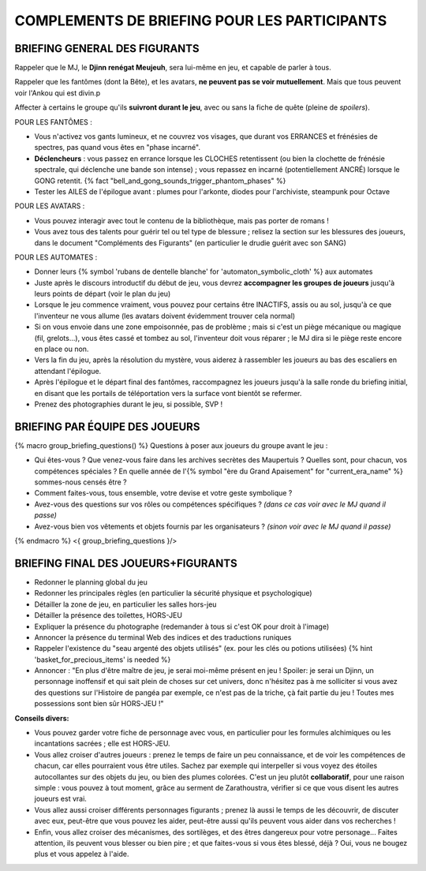 

COMPLEMENTS DE BRIEFING POUR LES PARTICIPANTS
=================================================


BRIEFING GENERAL DES FIGURANTS
--------------------------------

Rappeler que le MJ, le **Djinn renégat Meujeuh**, sera lui-même en jeu, et capable de parler à tous.

Rappeler que les fantômes (dont la Bête), et les avatars, **ne peuvent pas se voir mutuellement**.
Mais que tous peuvent voir l'Ankou qui est divin.p

Affecter à certains le groupe qu'ils **suivront durant le jeu**, avec ou sans la fiche de quête (pleine de *spoilers*).

POUR LES FANTÔMES :

- Vous n'activez vos gants lumineux, et ne couvrez vos visages, que durant vos ERRANCES et frénésies de spectres, pas quand vous êtes en "phase incarné".
- **Déclencheurs** : vous passez en errance lorsque les CLOCHES retentissent (ou bien la clochette de frénésie spectrale, qui déclenche une bande son intense) ; vous repassez en incarné (potentiellement ANCRÉ) lorsque le GONG retentit. {% fact "bell_and_gong_sounds_trigger_phantom_phases" %}
- Tester les AILES de l'épilogue avant : plumes pour l'arkonte, diodes pour l'archiviste, steampunk pour Octave

POUR LES AVATARS :

- Vous pouvez interagir avec tout le contenu de la bibliothèque, mais pas porter de romans !
- Vous avez tous des talents pour guérir tel ou tel type de blessure ; relisez la section sur les blessures des joueurs, dans le document "Compléments des Figurants" (en particulier le drudie guérit avec son SANG)

POUR LES AUTOMATES :

- Donner leurs {% symbol 'rubans de dentelle blanche' for 'automaton_symbolic_cloth' %} aux automates
- Juste après le discours introductif du début de jeu, vous devrez **accompagner les groupes de joueurs** jusqu'à leurs points de départ (voir le plan du jeu)
- Lorsque le jeu commence vraiment, vous pouvez pour certains être INACTIFS, assis ou au sol, jusqu'à ce que l'inventeur ne vous allume (les avatars doivent évidemment trouver cela normal)
- Si on vous envoie dans une zone empoisonnée, pas de problème ; mais si c'est un piège mécanique ou magique (fil, grelots...), vous êtes cassé et tombez au sol, l'inventeur doit vous réparer ; le MJ dira si le piège reste encore en place ou non.
- Vers la fin du jeu, après la résolution du mystère, vous aiderez à rassembler les joueurs au bas des escaliers en attendant l'épilogue.
- Après l'épilogue et le départ final des fantômes, raccompagnez les joueurs jusqu'à la salle ronde du briefing initial, en disant que les portails de téléportation vers la surface vont bientôt se refermer.
- Prenez des photographies durant le jeu, si possible, SVP !


BRIEFING PAR ÉQUIPE DES JOUEURS
-----------------------------------------

{% macro group_briefing_questions() %}
Questions à poser aux joueurs du groupe avant le jeu :

- Qui êtes-vous ? Que venez-vous faire dans les archives secrètes des Maupertuis ? Quelles sont, pour chacun, vos compétences spéciales ? En quelle année de l'{% symbol "ère du Grand Apaisement" for "current_era_name" %} sommes-nous censés être ?
- Comment faites-vous, tous ensemble, votre devise et votre geste symbolique ?
- Avez-vous des questions sur vos rôles ou compétences spécifiques ? *(dans ce cas voir avec le MJ quand il passe)*
- Avez-vous bien vos vêtements et objets fournis par les organisateurs ? *(sinon voir avec le MJ quand il passe)*
{% endmacro %}
<{ group_briefing_questions }/>


.. raw:: pdf

   PageBreak


BRIEFING FINAL DES JOUEURS+FIGURANTS
-----------------------------------------

- Redonner le planning global du jeu
- Redonner les principales règles (en particulier la sécurité physique et psychologique)
- Détailler la zone de jeu, en particulier les salles hors-jeu
- Détailler la présence des toilettes, HORS-JEU
- Expliquer la présence du photographe (redemander à tous si c'est OK pour droit à l'image)
- Annoncer la présence du terminal Web des indices et des traductions runiques
- Rappeler l'existence du "seau argenté des objets utilisés" (ex. pour les clés ou potions utilisées) {% hint 'basket_for_precious_items' is needed %}
- Annoncer : "En plus d'être maître de jeu, je serai moi-même présent en jeu ! Spoiler: je serai un Djinn, un personnage inoffensif et qui sait plein de choses sur cet univers, donc n'hésitez pas à me solliciter si vous avez des questions sur l'Histoire de pangéa par exemple, ce n'est pas de la triche, çà fait partie du jeu ! Toutes mes possessions sont bien sûr HORS-JEU !"

**Conseils divers:**

- Vous pouvez garder votre fiche de personnage avec vous, en particulier pour les formules alchimiques ou les incantations sacrées ; elle est HORS-JEU.
- Vous allez croiser d'autres joueurs : prenez le temps de faire un peu connaissance, et de voir les compétences de chacun, car elles pourraient vous être utiles. Sachez par exemple qui interpeller si vous voyez des étoiles autocollantes sur des objets du jeu, ou bien des plumes colorées. C'est un jeu plutôt **collaboratif**, pour une raison simple : vous pouvez à tout moment, grâce au serment de Zarathoustra, vérifier si ce que vous disent les autres joueurs est vrai.
- Vous allez aussi croiser différents personnages figurants ; prenez là aussi le temps de les découvrir, de discuter avec eux, peut-être que vous pouvez les aider, peut-être aussi qu'ils peuvent vous aider dans vos recherches !
- Enfin, vous allez croiser des mécanismes, des sortilèges, et des êtres dangereux pour votre personage... Faites attention, ils peuvent vous blesser ou bien pire ; et que faites-vous si vous êtes blessé, déjà ? Oui, vous ne bougez plus et vous appelez à l'aide.
